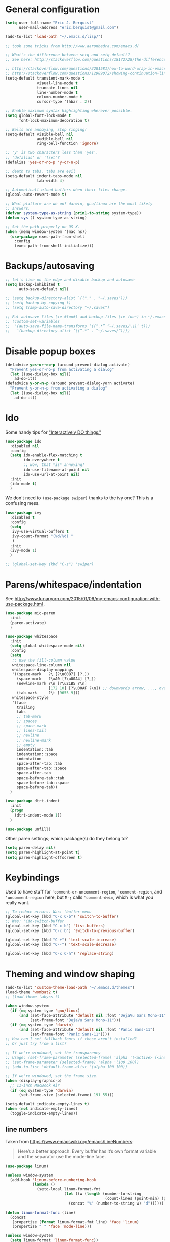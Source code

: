 * General configuration

#+begin_src emacs-lisp
(setq user-full-name "Eric J. Berquist"
      user-mail-address "eric.berquist@gmail.com")

(add-to-list 'load-path "~/.emacs.d/lisp/")

;; took some tricks from http://www.aaronbedra.com/emacs.d/

;; What's the difference between setq and setq-default?
;; See here: http://stackoverflow.com/questions/18172728/the-difference-between-setq-and-setq-default-in-emacs-lisp

;; http://stackoverflow.com/questions/3281581/how-to-word-wrap-in-emacs
;; http://stackoverflow.com/questions/12989072/showing-continuation-lines-in-emacs-in-a-text-terminal
(setq-default transient-mark-mode t
              visual-line-mode t
              truncate-lines nil
              line-number-mode t
              column-number-mode t
              cursor-type '(hbar . 2))

;; Enable maximum syntax highlighting wherever possible.
(setq global-font-lock-mode t
      font-lock-maximum-decoration t)

;; Bells are annoying, stop ringing!
(setq-default visible-bell nil
              audible-bell nil
              ring-bell-function 'ignore)

;; 'y' is two characters less than 'yes'.
;; 'defalias' or 'fset'?
(defalias 'yes-or-no-p 'y-or-n-p)

;; death to tabs, tabs are evil
(setq-default indent-tabs-mode nil
              tab-width 4)

;; Automaticall eload buffers when their files change.
(global-auto-revert-mode t)

;; What platform are we on? darwin, gnu/linux are the most likely
;; answers.
(defvar system-type-as-string (prin1-to-string system-type))
(defun sys () system-type-as-string)

;; Set the path properly on OS X.
(when (memq window-system '(mac ns))
  (use-package exec-path-from-shell
    :config
    (exec-path-from-shell-initialize)))
#+end_src

* Backups/autosaving

#+begin_src emacs-lisp
;; let's live on the edge and disable backup and autosave
(setq backup-inhibited t
      auto-save-default nil)

;; (setq backup-directory-alist `(("." . "~/.saves")))
;; (setq backup-by-copying t)
;; (setq tramp-auto-save-directory "~/.saves")

;; Put autosave files (ie #foo#) and backup files (ie foo~) in ~/.emacs.d/.
;; (custom-set-variables
;;  ‘(auto-save-file-name-transforms ‘((“.*” “~/.saves/\\1″ t)))
;;   ‘(backup-directory-alist ‘((“.*” . “~/.saves/”))))
#+end_src

* Disable popup boxes

#+begin_src emacs-lisp
(defadvice yes-or-no-p (around prevent-dialog activate)
  "Prevent yes-or-no-p from activating a dialog"
  (let ((use-dialog-box nil))
    ad-do-it))
(defadvice y-or-n-p (around prevent-dialog-yorn activate)
  "Prevent y-or-n-p from activating a dialog"
  (let ((use-dialog-box nil))
    ad-do-it))
#+end_src

* Ido

Some handy tips for [[https://www.masteringemacs.org/article/introduction-to-ido-mode]["Interactively DO things."]]

#+begin_src emacs-lisp
(use-package ido
  :disabled nil
  :config
  (setq ido-enable-flex-matching t
        ido-everywhere t
        ;; wow, that *is* annoying!
        ido-use-filename-at-point nil
        ido-use-url-at-point nil)
  :init
  (ido-mode t)
  )
#+end_src

We don't need to =(use-package swiper)= thanks to the ivy one? This is a confusing mess.

#+BEGIN_SRC emacs-lisp
(use-package ivy
  :disabled t
  :config
  (setq 
   ivy-use-virtual-buffers t
   ivy-count-format "(%d/%d) "
   )
  :init
  (ivy-mode 1)
  )

;; (global-set-key (kbd "C-s") 'swiper)
#+END_SRC

* Parens/whitespace/indentation

See http://www.lunaryorn.com/2015/01/06/my-emacs-configuration-with-use-package.html.

#+begin_src emacs-lisp
(use-package mic-paren
  :init
  (paren-activate)
  )

(use-package whitespace
  :init
  (setq global-whitespace-mode nil)
  :config
  (setq
   ;; use the fill-column value
   whitespace-line-column nil
   whitespace-display-mappings
   '((space-mark   ?\ [?\u00B7] [?.])
     (space-mark   ?\xA0 [?\u00A4] [?_])
     (newline-mark ?\n [?\u21B5 ?\n]
                   [172 10] [?\u00AF ?\n]) ;; downwards arrow, ..., overscore
     (tab-mark     ?\t [9655 9]))
   whitespace-style
   '(face
     trailing
     tabs
     ;; tab-mark
     ;; spaces
     ;; space-mark
     ;; lines-tail
     ;; newline
     ;; newline-mark
     ;; empty
     indentation::tab
     indentation::space
     indentation
     space-after-tab::tab
     space-after-tab::space
     space-after-tab
     space-before-tab::tab
     space-before-tab::space
     space-before-tab))
  )

(use-package dtrt-indent
  :init
  (progn
    (dtrt-indent-mode 1))
  )

(use-package unfill)
#+end_src

Other paren settings; which package(s) do they belong to?

#+BEGIN_SRC emacs-lisp
(setq paren-delay nil)
(setq paren-highlight-at-point t)
(setq paren-highlight-offscreen t)
#+END_SRC

* Keybindings

Used to have stuff for ='comment-or-uncomment-region=, ='comment-region=, and ='uncomment-region= here, but =M-;= calls ='comment-dwim=, which is what you really want.

#+begin_src emacs-lisp
;; To reduce errors. Was: 'buffer-menu
(global-set-key (kbd "C-x C-b") 'switch-to-buffer)
;; Was: 'ido-switch-buffer
(global-set-key (kbd "C-x b") 'list-buffers)
(global-set-key (kbd "C-c b") 'switch-to-previous-buffer)

(global-set-key (kbd "C-+") 'text-scale-increase)
(global-set-key (kbd "C--") 'text-scale-decrease)

(global-set-key (kbd "C-x C-h") 'replace-string)
#+end_src

* Theming and window shaping

#+begin_src emacs-lisp
(add-to-list 'custom-theme-load-path "~/.emacs.d/themes")
(load-theme 'wombat2 t)
;; (load-theme 'abyss t)

(when window-system
  (if (eq system-type 'gnu/linux)
      (and (set-face-attribute 'default nil :font "DejaVu Sans Mono-11")
           (set-frame-font "DejaVu Sans Mono-11")))
  (if (eq system-type 'darwin)
      (and (set-face-attribute 'default nil :font "Panic Sans-11")
           (set-frame-font "Panic Sans-11"))))
;; How can I set fallback fonts if these aren't installed?
;; Or just try from a list?

;; If we're windowed, set the transparency
;; Usage: (set-frame-parameter (selected-frame) 'alpha '(<active> [<inactive>]))
;; (set-frame-parameter (selected-frame) 'alpha '(100 100))
;; (add-to-list 'default-frame-alist '(alpha 100 100))

;; If we're windowed, set the frame size.
(when (display-graphic-p)
  ;; 11-inch MacBook Air
  (if (eq system-type 'darwin)
      (set-frame-size (selected-frame) 191 55)))

(setq-default indicate-empty-lines t)
(when (not indicate-empty-lines)
  (toggle-indicate-empty-lines))
#+end_src

** line numbers

Taken from https://www.emacswiki.org/emacs/LineNumbers:

#+BEGIN_QUOTE
Here’s a better approach. Every buffer has it’s own format variable
and the separator use the mode-line face.
#+END_QUOTE

#+BEGIN_SRC emacs-lisp
(use-package linum)

(unless window-system
  (add-hook 'linum-before-numbering-hook
            (lambda ()
              (setq-local linum-format-fmt
                          (let ((w (length (number-to-string
                                            (count-lines (point-min) (point-max))))))
                            (concat "%" (number-to-string w) "d"))))))

(defun linum-format-func (line)
  (concat
   (propertize (format linum-format-fmt line) 'face 'linum)
   (propertize " " 'face 'mode-line)))

(unless window-system
  (setq linum-format 'linum-format-func))
#+END_SRC

* Spelling

=C-;= to try and correct a misspelled word on a line.

#+begin_src emacs-lisp
(setq flyspell-issue-welcome-flag nil)
(setq flyspell-mode-line-string " FlyS")

;; These are the modes flyspell should be enabled for.
(dolist (hook '(text-mode-hook))
  (add-hook hook (lambda () (flyspell-mode 1))))
(dolist (hook '(change-log-mode-hook
                log-edit-mode-hook))
  (add-hook hook (lambda () (flyspell-mode -1))))

;; Don't enable flyspell for programming-type modes.
;; (dolist (mode '(emacs-lisp-mode-hook
;;                 inferior-lisp-mode-hook
;;                 python-mode-hook))
;;   (add-hook mode
;;             '(lambda ()
;;                (flyspell-prog-mode))))

(global-set-key (kbd "<f8>") 'ispell-word) ;; built-in binding is M-$, ew
(global-set-key (kbd "C-S-<f8>") 'flyspell-mode)
(global-set-key (kbd "C-M-<f8>") 'flyspell-buffer)
(global-set-key (kbd "C-<f8>") 'flyspell-check-previous-highlighted-word)
(defun flyspell-check-next-highlighted-word ()
  "Custom function to spell check next highlighted word"
  (interactive)
  (flyspell-goto-next-error)
  (ispell-word)
  )
(global-set-key (kbd "M-<f8>") 'flyspell-check-next-highlighted-word)
#+end_src

* Flycheck

** General

#+begin_src emacs-lisp
(use-package flycheck)
;; Don't start Flycheck willy-nilly all over the place...
(setq-default global-flycheck-mode nil)
;; (add-hook 'after-init-hook #'global-flycheck-mode)

(setq flycheck-check-syntax-automatically
      '(mode-enabled
        new-line
        save
        idle-change))

(setq flycheck-idle-change-delay 0.5)
#+end_src

** checkbashisms

For this to work, =checkbashisms= needs to be available on the =$PATH=:

#+begin_src sh
yaourt -S checkbashisms # Arch Linux, from AUR
brew install checkbashisms # Mac OS X, from Homebrew
sudo apt-get install devscripts # Debian/Ubuntu, official
sudo yum install rpmdevtools # Red Hat/CentOS
sudo pkg install checkbashisms # FreeBSD
#+end_src

#+begin_src emacs-lisp
(use-package flycheck-checkbashisms
  :config
  (progn
    (flycheck-checkbashisms-setup)
    (setq
     ;; Check 'echo -n' usage
     flycheck-checkbashisms-newline t
     flycheck-checkbashisms-posix t)))
#+end_src

* Git

- [[https://magit.vc/manual/magit/Getting-started.html][magit: Getting Started]]

#+BEGIN_SRC emacs-lisp
(use-package gitconfig-mode)
(use-package gitignore-mode)
(use-package magit
  ;; "Getting started" uses C-x g, which is also undefined.
  :bind (("C-c m" . magit-status))
  )
#+END_SRC

* Pandoc

#+begin_src emacs-lisp
(use-package pandoc-mode)
(add-hook 'pandoc-mode-hook 'pandoc-load-default-settings)

(add-hook 'markdown-mode-hook 'pandoc-mode)
(add-hook 'latex-mode-hook 'pandoc-mode)
(add-hook 'LaTeX-mode-hook 'pandoc-mode)
#+end_src

* Org

#+begin_src emacs-lisp
;; http://orgmode.org/manual/Code-evaluation-security.html
(defun my-org-confirm-babel-evaluate (lang body)
  (not (string= lang "latex")))

(use-package org
  :bind (("C-c l" . org-store-link)
         ("C-c a" . org-agenda)
         ("C-c c" . org-capture)
         ("C-c b" . org-iswitchb))
  :init
  :config
  (progn
    (setq org-directory "~/Dropbox/Notes"
          org-agenda-files '("~/Dropbox/Notes"
                             "~/Dropbox/research/lab_notebook")
          org-log-done 'time
          org-log-done-with-time t
          org-closed-keep-when-no-todo t
          ;; http://superuser.com/questions/299886/linewrap-in-org-mode-of-emacs
          org-startup-truncated nil
          org-src-tab-acts-natively t
          org-babel-python-command "ipython"
          org-export-backends (quote (ascii html icalendar latex md))
          org-export-dispatch-use-expert-ui t
          org-export-with-smart-quotes t
          org-edit-src-content-indentation 0
          org-src-fontify-natively t
          org-src-tab-acts-natively t
          org-latex-create-formula-image-program 'imagemagick
          ;; http://stackoverflow.com/questions/17239273/org-mode-buffer-latex-syntax-highlighting
          org-highlight-latex-and-relatex '(latex script entities)
          org-html-with-latex (quote mathjax)
          org-confirm-babel-evaluate 'my-org-confirm-babel-evaluate
          )
    (org-babel-do-load-languages
     'org-babel-load-languages
     '((emacs-lisp . t)
       (sh . t)
       (C . t)
       ;; How to handle C++?
       ;; (C++ . t)
       (latex . t)
       (python . t)))
    (use-package htmlize)
    (use-package ox-gfm)
    (use-package ox-pandoc)
    (use-package ox-twbs)
    (add-to-list 'org-latex-packages-alist '("" "braket" t))
    ;; http://joat-programmer.blogspot.com/2013/07/org-mode-version-8-and-pdf-export-with.html
    ;; You need to install pygments to use minted.
    (when (executable-find "pygmentize")
      ;; Add minted to the defaults packages to include when exporting.
      (add-to-list 'org-latex-packages-alist '("" "minted" nil))
      ;; Tell the latex export to use the minted package for source code
      ;; coloration.
      (setq org-latex-listings 'minted)
      ;; Let the exporter use the -shell-escape option to let latex
      ;; execute external programs.  This obviously and can be
      ;; dangerous to activate!
      (setq org-latex-minted-options
            '(("mathescape" "true")
              ("linenos" "true")
              ("numbersep" "5pt")
              ("frame" "lines")
              ("framesep" "2mm")))
      (setq org-latex-pdf-process
            '("xelatex -shell-escape -interaction nonstopmode -output-directory %o %f")))))
#+end_src

Additional things of interest might be found in https://github.com/xiaohanyu/oh-my-emacs/blob/master/core/ome-org.org.

Every time an Org buffer is saved, automatically export it to HTML. Taken from https://www.reddit.com/r/emacs/comments/4golh1/how_to_auto_export_html_when_saving_in_orgmode/.

#+BEGIN_SRC emacs-lisp
(defun org-mode-export-hook ()
  (add-hook 'after-save-hook 'org-html-export-to-html t t))
(add-hook 'org-mode-hook #'org-mode-export-hook)
#+END_SRC

A function to toggle this auto-HTML-export behavior. Does this play nice with the function above?

#+BEGIN_SRC emacs-lisp
(defun toggle-org-html-export-on-save ()
  (interactive)
  (if (memq 'org-html-export-to-html after-save-hook)
      (progn
        (remove-hook 'after-save-hook 'org-html-export-to-html t)
        (message "Disabled org html export on save for current buffer..."))
    (add-hook 'after-save-hook 'org-html-export-to-html nil t)
    (message "Enabled org html export on save for current buffer...")))
#+END_SRC

* CSS

#+begin_src emacs-lisp
(use-package rainbow-mode
  :disabled t)
;; (defun my-css-mode-hook ()
;;   (rainbow-mode t))
;; (add-hook 'css-mode-hook 'my-css-mode-hook)

;; (define-globalized-minor-mode my-global-rainbow-mode rainbow-mode
;;   (lambda () (rainbow-mode 1)))

;; (my-global-rainbow-mode 1)
#+end_src

* C/C++

#+begin_src emacs-lisp
(setq auto-mode-alist
     (append '(("\\.C$" . c++-mode)
               ("\\.cc$" . c++-mode)
               ("\\.cpp$" . c++-mode)
               ("\\.c$" . c-mode)
               ("\\.h$" . c++-mode)
               ("\\.hh$" . c++-mode)
               ("\\.hpp$" . c++-mode)
               ) auto-mode-alist))
#+end_src

These are valid for all C-style modes (I think).

#+BEGIN_SRC emacs-lisp
(setq c-basic-offset 4)
(setq c-default-style
      (quote
       ((java-mode . "java")
        (awk-mode . "awk")
        (other . "k&r"))))
(setq c-doc-comment-style
      (quote
       ((c-mode . javadoc)
        (java-mode . javadoc)
        (pike-mode . autodoc))))
#+END_SRC

** TODO What's the difference between =c++-mode= and =cc-mode=?

** ISPC

Taken from an [[https://github.com/ispc/ispc/issues/1105][ISPC GitHub issue]].

#+begin_src emacs-lisp
(defun add-ispc-keywords()
  "adds uniform and varying keywords for c and c++ modes"
  (font-lock-add-keywords nil
                          '(
                            ("\\<\\(uniform\\)" . 'font-lock-keyword-face)
                            ("\\<\\(varying\\)" . 'font-lock-keyword-face)
                            ("\\<\\(export\\)" . 'font-lock-keyword-face)
                            )
                          )
  )

(add-hook 'c++-mode-hook 'add-ispc-keywords)
(add-to-list 'auto-mode-alist '("\\.ispc$" . c++-mode))
(add-to-list 'auto-mode-alist '("\\.isph$" . c++-mode))

#+end_src

* Makefiles

#+begin_src emacs-lisp
(setq auto-mode-alist
      (append '(("Makefile*\\'" . makefile-mode)
                ("makefile*\\'" . makefile-mode)
                ) auto-mode-alist))

(add-hook 'makefile-mode-hook 'whitespace-mode)
#+end_src

* FORTRAN

#+begin_src emacs-lisp
;; These might already be defaults, but it doesn't hurt.
(setq auto-mode-alist
      (append '(("\\.f\\'"   . fortran-mode)
                ("\\.F\\'"   . fortran-mode)
                ("\\.for\\'" . fortran-mode)
                ("\\.f90\\'" . f90-mode)
                ("\\.F90\\'" . f90-mode)
                ("\\.f95\\'" . f90-mode)
                ("\\.f03\\'" . f90-mode)
                ("\\.f08\\'" . f90-mode)
                ) auto-mode-alist))

(setq fortran-comment-region "C")
#+end_src

* PKGBUILDs

#+begin_src emacs-lisp
(use-package pkgbuild-mode
  :mode
  (("/PKGBUILD/" . pkgbuild-mode))
  )
#+end_src

* systemd

#+begin_src emacs-lisp
(use-package systemd)
#+end_src

* LaTeX

#+begin_src emacs-lisp
;; (use-package auctex-latexmk) 
;; (auctex-latexmk-setup)

;; grrrrrr what's with the capitalization
;; (add-hook 'latex-mode-hook 'flycheck-mode)
(add-hook 'latex-mode-hook 'whitespace-mode)
;; (add-hook 'LaTeX-mode-hook 'flycheck-mode)
(add-hook 'LaTeX-mode-hook 'whitespace-mode)
#+end_src

* Shell

#+begin_src emacs-lisp
(add-hook 'sh-mode-hook 'flycheck-mode)
#+end_src

* Python

#+begin_src emacs-lisp
(use-package python
  :interpreter ("ipython" . python-mode)
  )

;; (add-hook 'python-mode-hook 'flycheck-mode)
(add-hook 'python-mode-hook 'whitespace-mode)

;; Use pyflakes instead of flake8 or pylint for syntax checking.
(use-package flycheck-pyflakes)
;; Don't disable these, in case pyflakes isn't available.
;; (add-to-list 'flycheck-disabled-checkers 'python-flake8)
;; (add-to-list 'flycheck-disabled-checkers 'python-pylint)
;; (add-to-list 'flycheck-disabled-checkers 'python-pycompile)

(setq flycheck-pylintrc "~/.pylintrc")
#+end_src

** Cython

#+BEGIN_SRC emacs-lisp
(use-package cython-mode)

(use-package flycheck-cython)
(add-hook 'cython-mode-hook 'flycheck-mode)
#+END_SRC

* Markdown

#+begin_src emacs-lisp
(use-package markdown-mode
  :mode
  (
   ;; ("\\.text\\'" . markdown-mode)
   ;; ("\\.txt\\'" . markdown-mode)
   ("\\.markdown\\'" . markdown-mode)
   ("\\.mdown\\'" . markdown-mode)
   ("\\.md\\'" . gfm-mode)
   )
  :config
  ;; This currently creates a buffer with the *.html contents. How to
  ;; fix?
  (add-hook 'markdown-mode-hook
            (lambda ()
              (add-hook 'after-save-hook 'markdown-export t :local)))
  )

#+end_src

* deft

Taken conveniently from [[http://jblevins.org/projects/deft/][Jason Blevins' website]].

#+begin_src emacs-lisp
(use-package deft
  :config
  (progn
    (setq
     ;; "${HOME}/Dropbox/Notes" doesn't work, why is that?
     deft-directory "~/Dropbox/Notes"
     deft-extensions '("txt" "text" "utf8" "taskpaper" "md" "markdown" "org" "tex")
     deft-time-format " %Y-%m-%d %H:%M:%S"
     deft-recursive t
     deft-use-filename-as-title t)
    (global-set-key [f9] 'deft))
  )
#+end_src

* CMAKE

  This sections needs to come after the Markdown section so that CMake
  files get recognized properly.

#+begin_src emacs-lisp
(use-package cmake-mode
  :mode
  (("CMakeLists\\.txt\\'" . cmake-mode)
   ("CMakeCache\\.txt\\'" . cmake-mode)
   ("\\.cmake\\'" . cmake-mode))
  :config
  (setq cmake-tab-width 4)
  )
#+end_src

* EditorConfig

http://editorconfig.org/

#+BEGIN_SRC emacs-lisp
(use-package editorconfig
  :diminish ""
  :init
  (add-hook 'prog-mode-hook (editorconfig-mode 1))
  (add-hook 'text-mode-hook (editorconfig-mode 1)))
#+END_SRC

* Julia

#+BEGIN_SRC emacs-lisp
(use-package julia-mode)
#+END_SRC

* Chapel

#+BEGIN_SRC emacs-lisp
(use-package chapel-mode)
#+END_SRC

* Lua

#+BEGIN_SRC emacs-lisp
(use-package lua-mode)
#+END_SRC

* YAML

#+BEGIN_SRC emacs-lisp
(use-package yaml-mode)
#+END_SRC

* MATLAB

#+BEGIN_SRC emacs-lisp
(use-package matlab-mode)
#+END_SRC

* CUDA

#+BEGIN_SRC emacs-lisp
(use-package cuda-mode)
#+END_SRC

* docview

#+begin_src emacs-lisp
(use-package doc-view
  :disabled t
  :config
  ;; paging up and down globally
  ;; (fset 'doc-prev "\C-xo\C-x[\C-xo")
  ;; (fset 'doc-next "\C-xo\C-x]\C-xo")
  ;; (global-set-key (kbd "M-[") 'doc-prev)
  ;; (global-set-key (kbd "M-]") 'doc-next)
  (define-key doc-view-mode-map (kbd "M-[") 'doc-view-previous-page)
  (define-key doc-view-mode-map (kbd "M-]") 'doc-view-next-page)
  ;; always refresh when the contents change
  )
#+end_src

* Macros

#+begin_src emacs-lisp
(fset 'manip-xyz-line-from-pdf
      (lambda
        (&optional arg)
        "Keyboard macro."
        (interactive "p")
        (kmacro-exec-ring-item
         (quote
          ("   " 0 "%d")) arg)))
#+end_src

